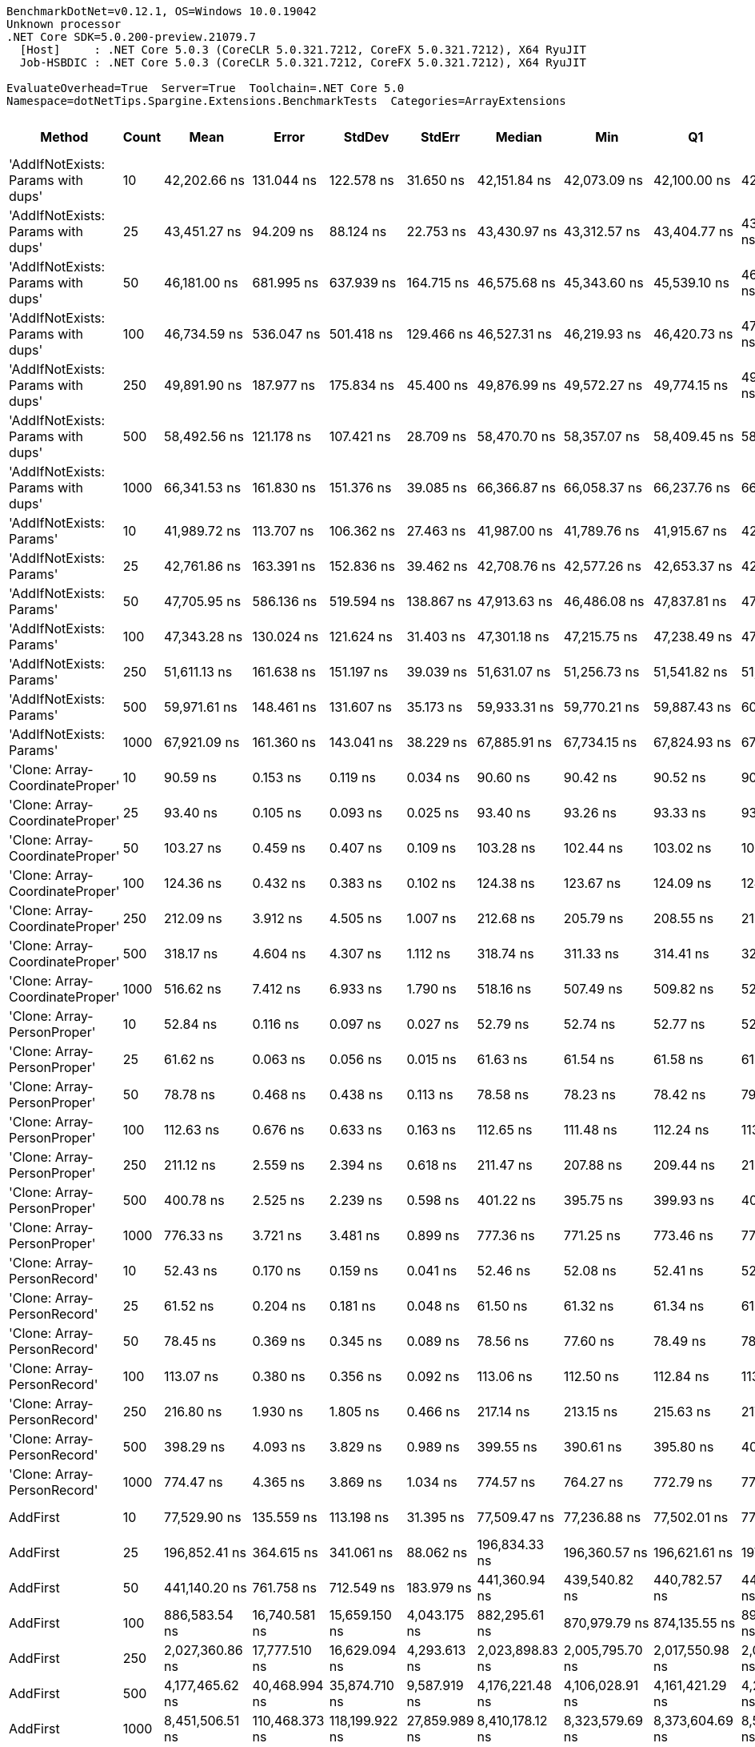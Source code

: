 ....
BenchmarkDotNet=v0.12.1, OS=Windows 10.0.19042
Unknown processor
.NET Core SDK=5.0.200-preview.21079.7
  [Host]     : .NET Core 5.0.3 (CoreCLR 5.0.321.7212, CoreFX 5.0.321.7212), X64 RyuJIT
  Job-HSBDIC : .NET Core 5.0.3 (CoreCLR 5.0.321.7212, CoreFX 5.0.321.7212), X64 RyuJIT

EvaluateOverhead=True  Server=True  Toolchain=.NET Core 5.0  
Namespace=dotNetTips.Spargine.Extensions.BenchmarkTests  Categories=ArrayExtensions  
....
[options="header"]
|===
|                              Method|  Count|              Mean|           Error|          StdDev|         StdErr|            Median|               Min|                Q1|                Q3|               Max|           Op/s|   CI99.9% Margin|  Iterations|  Kurtosis|  MValue|  Skewness|  Rank|  LogicalGroup|  Baseline|  Code Size|     Gen 0|     Gen 1|     Gen 2|   Allocated
|  'AddIfNotExists: Params with dups'|     10|      42,202.66 ns|      131.044 ns|      122.578 ns|      31.650 ns|      42,151.84 ns|      42,073.09 ns|      42,100.00 ns|      42,276.91 ns|      42,446.38 ns|      23,695.19|      131.0437 ns|       15.00|    1.9144|   2.000|    0.6345|    44|             *|        No|     1166 B|    0.1221|         -|         -|      1280 B
|  'AddIfNotExists: Params with dups'|     25|      43,451.27 ns|       94.209 ns|       88.124 ns|      22.753 ns|      43,430.97 ns|      43,312.57 ns|      43,404.77 ns|      43,522.44 ns|      43,593.56 ns|      23,014.29|       94.2094 ns|       15.00|    1.6343|   2.000|    0.0277|    46|             *|        No|     1166 B|    0.1221|         -|         -|      1400 B
|  'AddIfNotExists: Params with dups'|     50|      46,181.00 ns|      681.995 ns|      637.939 ns|     164.715 ns|      46,575.68 ns|      45,343.60 ns|      45,539.10 ns|      46,742.60 ns|      46,910.17 ns|      21,653.93|      681.9952 ns|       15.00|    1.0016|   2.000|   -0.1100|    47|             *|        No|     1166 B|    0.1221|         -|         -|      1600 B
|  'AddIfNotExists: Params with dups'|    100|      46,734.59 ns|      536.047 ns|      501.418 ns|     129.466 ns|      46,527.31 ns|      46,219.93 ns|      46,420.73 ns|      47,004.98 ns|      47,581.87 ns|      21,397.43|      536.0467 ns|       15.00|    1.8271|   2.000|    0.8473|    47|             *|        No|     1166 B|    0.1831|         -|         -|      2000 B
|  'AddIfNotExists: Params with dups'|    250|      49,891.90 ns|      187.977 ns|      175.834 ns|      45.400 ns|      49,876.99 ns|      49,572.27 ns|      49,774.15 ns|      49,945.37 ns|      50,182.05 ns|      20,043.33|      187.9772 ns|       15.00|    2.1875|   2.000|    0.3012|    49|             *|        No|     1166 B|    0.3052|         -|         -|      3200 B
|  'AddIfNotExists: Params with dups'|    500|      58,492.56 ns|      121.178 ns|      107.421 ns|      28.709 ns|      58,470.70 ns|      58,357.07 ns|      58,409.45 ns|      58,565.79 ns|      58,728.38 ns|      17,096.19|      121.1777 ns|       14.00|    2.3423|   2.000|    0.6223|    51|             *|        No|     1166 B|    0.5493|         -|         -|      5200 B
|  'AddIfNotExists: Params with dups'|   1000|      66,341.53 ns|      161.830 ns|      151.376 ns|      39.085 ns|      66,366.87 ns|      66,058.37 ns|      66,237.76 ns|      66,436.51 ns|      66,634.16 ns|      15,073.51|      161.8298 ns|       15.00|    2.2774|   2.000|    0.2086|    53|             *|        No|     1166 B|    0.9766|         -|         -|      9200 B
|            'AddIfNotExists: Params'|     10|      41,989.72 ns|      113.707 ns|      106.362 ns|      27.463 ns|      41,987.00 ns|      41,789.76 ns|      41,915.67 ns|      42,046.81 ns|      42,187.25 ns|      23,815.35|      113.7075 ns|       15.00|    2.2384|   2.000|    0.1103|    44|             *|        No|     1166 B|    0.1221|         -|         -|      1280 B
|            'AddIfNotExists: Params'|     25|      42,761.86 ns|      163.391 ns|      152.836 ns|      39.462 ns|      42,708.76 ns|      42,577.26 ns|      42,653.37 ns|      42,848.13 ns|      43,029.91 ns|      23,385.32|      163.3909 ns|       15.00|    1.7185|   2.000|    0.4987|    45|             *|        No|     1166 B|    0.1221|         -|         -|      1400 B
|            'AddIfNotExists: Params'|     50|      47,705.95 ns|      586.136 ns|      519.594 ns|     138.867 ns|      47,913.63 ns|      46,486.08 ns|      47,837.81 ns|      47,988.96 ns|      48,078.70 ns|      20,961.74|      586.1359 ns|       14.00|    3.3641|   2.000|   -1.4072|    48|             *|        No|     1166 B|    0.1221|         -|         -|      1600 B
|            'AddIfNotExists: Params'|    100|      47,343.28 ns|      130.024 ns|      121.624 ns|      31.403 ns|      47,301.18 ns|      47,215.75 ns|      47,238.49 ns|      47,454.63 ns|      47,576.37 ns|      21,122.32|      130.0239 ns|       15.00|    1.6188|   2.000|    0.5015|    48|             *|        No|     1166 B|    0.1831|         -|         -|      2000 B
|            'AddIfNotExists: Params'|    250|      51,611.13 ns|      161.638 ns|      151.197 ns|      39.039 ns|      51,631.07 ns|      51,256.73 ns|      51,541.82 ns|      51,729.55 ns|      51,807.02 ns|      19,375.66|      161.6384 ns|       15.00|    2.6635|   2.000|   -0.6745|    50|             *|        No|     1166 B|    0.3052|         -|         -|      3200 B
|            'AddIfNotExists: Params'|    500|      59,971.61 ns|      148.461 ns|      131.607 ns|      35.173 ns|      59,933.31 ns|      59,770.21 ns|      59,887.43 ns|      60,040.15 ns|      60,274.83 ns|      16,674.56|      148.4613 ns|       14.00|    2.7409|   2.000|    0.7369|    52|             *|        No|     1166 B|    0.5493|         -|         -|      5200 B
|            'AddIfNotExists: Params'|   1000|      67,921.09 ns|      161.360 ns|      143.041 ns|      38.229 ns|      67,885.91 ns|      67,734.15 ns|      67,824.93 ns|      67,991.53 ns|      68,282.97 ns|      14,722.97|      161.3599 ns|       14.00|    3.3440|   2.000|    0.9729|    54|             *|        No|     1166 B|    0.9766|         -|         -|      9200 B
|     'Clone: Array-CoordinateProper'|     10|          90.59 ns|        0.153 ns|        0.119 ns|       0.034 ns|          90.60 ns|          90.42 ns|          90.52 ns|          90.62 ns|          90.86 ns|  11,038,661.85|        0.1530 ns|       12.00|    3.0025|   2.000|    0.5782|     7|             *|        No|      167 B|    0.0122|         -|         -|       104 B
|     'Clone: Array-CoordinateProper'|     25|          93.40 ns|        0.105 ns|        0.093 ns|       0.025 ns|          93.40 ns|          93.26 ns|          93.33 ns|          93.48 ns|          93.55 ns|  10,706,306.86|        0.1054 ns|       14.00|    1.4976|   2.000|    0.0122|     8|             *|        No|      167 B|    0.0261|         -|         -|       224 B
|     'Clone: Array-CoordinateProper'|     50|         103.27 ns|        0.459 ns|        0.407 ns|       0.109 ns|         103.28 ns|         102.44 ns|         103.02 ns|         103.51 ns|         103.97 ns|   9,683,355.73|        0.4587 ns|       14.00|    2.3019|   2.000|   -0.2617|     9|             *|        No|      167 B|    0.0494|         -|         -|       424 B
|     'Clone: Array-CoordinateProper'|    100|         124.36 ns|        0.432 ns|        0.383 ns|       0.102 ns|         124.38 ns|         123.67 ns|         124.09 ns|         124.57 ns|         125.06 ns|   8,040,924.84|        0.4319 ns|       14.00|    2.0793|   2.000|    0.1003|    15|             *|        No|      167 B|    0.0949|         -|         -|       824 B
|     'Clone: Array-CoordinateProper'|    250|         212.09 ns|        3.912 ns|        4.505 ns|       1.007 ns|         212.68 ns|         205.79 ns|         208.55 ns|         214.15 ns|         222.48 ns|   4,715,039.20|        3.9119 ns|       20.00|    2.4420|   2.000|    0.5085|    20|             *|        No|      167 B|    0.2263|         -|         -|      2024 B
|     'Clone: Array-CoordinateProper'|    500|         318.17 ns|        4.604 ns|        4.307 ns|       1.112 ns|         318.74 ns|         311.33 ns|         314.41 ns|         321.76 ns|         323.39 ns|   3,142,979.40|        4.6039 ns|       15.00|    1.4992|   2.000|   -0.4345|    23|             *|        No|      167 B|    0.4282|    0.0024|         -|      4024 B
|     'Clone: Array-CoordinateProper'|   1000|         516.62 ns|        7.412 ns|        6.933 ns|       1.790 ns|         518.16 ns|         507.49 ns|         509.82 ns|         522.69 ns|         525.65 ns|   1,935,666.35|        7.4120 ns|       15.00|    1.2542|   2.000|   -0.0494|    28|             *|        No|      167 B|    0.8726|         -|         -|      8024 B
|         'Clone: Array-PersonProper'|     10|          52.84 ns|        0.116 ns|        0.097 ns|       0.027 ns|          52.79 ns|          52.74 ns|          52.77 ns|          52.92 ns|          53.01 ns|  18,925,101.71|        0.1157 ns|       13.00|    1.5870|   2.000|    0.5693|     1|             *|        No|      167 B|    0.0113|         -|         -|       104 B
|         'Clone: Array-PersonProper'|     25|          61.62 ns|        0.063 ns|        0.056 ns|       0.015 ns|          61.63 ns|          61.54 ns|          61.58 ns|          61.66 ns|          61.74 ns|  16,227,211.59|        0.0631 ns|       14.00|    2.3146|   2.000|    0.2825|     3|             *|        No|      167 B|    0.0244|         -|         -|       224 B
|         'Clone: Array-PersonProper'|     50|          78.78 ns|        0.468 ns|        0.438 ns|       0.113 ns|          78.58 ns|          78.23 ns|          78.42 ns|          79.18 ns|          79.35 ns|  12,694,078.62|        0.4685 ns|       15.00|    1.0696|   2.000|    0.0358|     4|             *|        No|      167 B|    0.0460|         -|         -|       424 B
|         'Clone: Array-PersonProper'|    100|         112.63 ns|        0.676 ns|        0.633 ns|       0.163 ns|         112.65 ns|         111.48 ns|         112.24 ns|         113.16 ns|         113.49 ns|   8,878,365.95|        0.6764 ns|       15.00|    1.7651|   2.000|   -0.3576|    12|             *|        No|      167 B|    0.0910|         -|         -|       824 B
|         'Clone: Array-PersonProper'|    250|         211.12 ns|        2.559 ns|        2.394 ns|       0.618 ns|         211.47 ns|         207.88 ns|         209.44 ns|         212.41 ns|         215.81 ns|   4,736,713.56|        2.5593 ns|       15.00|    2.0367|   2.000|    0.3384|    20|             *|        No|      167 B|    0.2213|         -|         -|      2024 B
|         'Clone: Array-PersonProper'|    500|         400.78 ns|        2.525 ns|        2.239 ns|       0.598 ns|         401.22 ns|         395.75 ns|         399.93 ns|         402.35 ns|         403.57 ns|   2,495,140.02|        2.5254 ns|       14.00|    2.5151|   2.000|   -0.7512|    25|             *|        No|      167 B|    0.4396|    0.0024|         -|      4024 B
|         'Clone: Array-PersonProper'|   1000|         776.33 ns|        3.721 ns|        3.481 ns|       0.899 ns|         777.36 ns|         771.25 ns|         773.46 ns|         778.27 ns|         783.57 ns|   1,288,105.51|        3.7210 ns|       15.00|    2.0603|   2.000|    0.2733|    30|             *|        No|      167 B|    0.8802|         -|         -|      8024 B
|         'Clone: Array-PersonRecord'|     10|          52.43 ns|        0.170 ns|        0.159 ns|       0.041 ns|          52.46 ns|          52.08 ns|          52.41 ns|          52.52 ns|          52.66 ns|  19,073,290.72|        0.1700 ns|       15.00|    3.3688|   2.000|   -1.1019|     1|             *|        No|      167 B|    0.0113|         -|         -|       104 B
|         'Clone: Array-PersonRecord'|     25|          61.52 ns|        0.204 ns|        0.181 ns|       0.048 ns|          61.50 ns|          61.32 ns|          61.34 ns|          61.68 ns|          61.81 ns|  16,254,756.54|        0.2041 ns|       14.00|    1.2195|   2.000|    0.1431|     3|             *|        No|      167 B|    0.0244|         -|         -|       224 B
|         'Clone: Array-PersonRecord'|     50|          78.45 ns|        0.369 ns|        0.345 ns|       0.089 ns|          78.56 ns|          77.60 ns|          78.49 ns|          78.62 ns|          78.71 ns|  12,746,698.54|        0.3686 ns|       15.00|    4.5775|   2.000|   -1.7852|     4|             *|        No|      167 B|    0.0464|         -|         -|       424 B
|         'Clone: Array-PersonRecord'|    100|         113.07 ns|        0.380 ns|        0.356 ns|       0.092 ns|         113.06 ns|         112.50 ns|         112.84 ns|         113.35 ns|         113.63 ns|   8,844,114.48|        0.3802 ns|       15.00|    1.6379|   2.000|   -0.0195|    12|             *|        No|      167 B|    0.0898|         -|         -|       824 B
|         'Clone: Array-PersonRecord'|    250|         216.80 ns|        1.930 ns|        1.805 ns|       0.466 ns|         217.14 ns|         213.15 ns|         215.63 ns|         217.86 ns|         219.24 ns|   4,612,629.18|        1.9301 ns|       15.00|    2.1208|   2.000|   -0.5198|    21|             *|        No|      167 B|    0.2208|         -|         -|      2024 B
|         'Clone: Array-PersonRecord'|    500|         398.29 ns|        4.093 ns|        3.829 ns|       0.989 ns|         399.55 ns|         390.61 ns|         395.80 ns|         401.48 ns|         402.08 ns|   2,510,733.96|        4.0930 ns|       15.00|    2.0613|   2.000|   -0.7221|    25|             *|        No|      167 B|    0.4392|         -|         -|      4024 B
|         'Clone: Array-PersonRecord'|   1000|         774.47 ns|        4.365 ns|        3.869 ns|       1.034 ns|         774.57 ns|         764.27 ns|         772.79 ns|         776.78 ns|         779.93 ns|   1,291,204.99|        4.3649 ns|       14.00|    3.9410|   2.000|   -0.9456|    30|             *|        No|      167 B|    0.8831|         -|         -|      8024 B
|                            AddFirst|     10|      77,529.90 ns|      135.559 ns|      113.198 ns|      31.395 ns|      77,509.47 ns|      77,236.88 ns|      77,502.01 ns|      77,590.92 ns|      77,714.89 ns|      12,898.25|      135.5590 ns|       13.00|    4.1554|   2.000|   -0.8566|    56|             *|        No|      576 B|    2.5635|         -|         -|     24976 B
|                            AddFirst|     25|     196,852.41 ns|      364.615 ns|      341.061 ns|      88.062 ns|     196,834.33 ns|     196,360.57 ns|     196,621.61 ns|     197,108.18 ns|     197,479.17 ns|       5,079.95|      364.6152 ns|       15.00|    1.7799|   2.000|    0.4146|    58|             *|        No|      576 B|    6.5918|         -|         -|     60744 B
|                            AddFirst|     50|     441,140.20 ns|      761.758 ns|      712.549 ns|     183.979 ns|     441,360.94 ns|     439,540.82 ns|     440,782.57 ns|     441,462.65 ns|     442,293.65 ns|       2,266.85|      761.7576 ns|       15.00|    2.6393|   2.000|   -0.4079|    60|             *|        No|      576 B|   13.6719|    2.9297|         -|    120650 B
|                            AddFirst|    100|     886,583.54 ns|   16,740.581 ns|   15,659.150 ns|   4,043.175 ns|     882,295.61 ns|     870,979.79 ns|     874,135.55 ns|     894,824.66 ns|     916,522.46 ns|       1,127.93|   16,740.5811 ns|       15.00|    2.1125|   2.000|    0.7623|    62|             *|        No|      576 B|   25.3906|   23.4375|   15.6250|    239565 B
|                            AddFirst|    250|   2,027,360.86 ns|   17,777.510 ns|   16,629.094 ns|   4,293.613 ns|   2,023,898.83 ns|   2,005,795.70 ns|   2,017,550.98 ns|   2,037,188.28 ns|   2,060,741.02 ns|         493.25|   17,777.5096 ns|       15.00|    2.0463|   2.000|    0.4723|    64|             *|        No|      576 B|   62.5000|   54.6875|   35.1563|    595725 B
|                            AddFirst|    500|   4,177,465.62 ns|   40,468.994 ns|   35,874.710 ns|   9,587.919 ns|   4,176,221.48 ns|   4,106,028.91 ns|   4,161,421.29 ns|   4,207,201.95 ns|   4,234,689.84 ns|         239.38|   40,468.9945 ns|       14.00|    2.0641|   2.000|   -0.2762|    66|             *|        No|      576 B|  125.0000|  117.1875|   93.7500|   1550594 B
|                            AddFirst|   1000|   8,451,506.51 ns|  110,468.373 ns|  118,199.922 ns|  27,859.989 ns|   8,410,178.12 ns|   8,323,579.69 ns|   8,373,604.69 ns|   8,501,723.44 ns|   8,810,085.94 ns|         118.32|  110,468.3732 ns|       18.00|    5.0206|   2.000|    1.4693|    68|             *|        No|      576 B|  171.8750|  156.2500|  156.2500|   3099669 B
|                             AddLast|     10|          61.08 ns|        0.141 ns|        0.132 ns|       0.034 ns|          61.06 ns|          60.76 ns|          61.01 ns|          61.16 ns|          61.38 ns|  16,372,248.43|        0.1414 ns|       15.00|    4.0036|   2.000|   -0.0953|     3|             *|        No|      411 B|    0.0236|         -|         -|       216 B
|                             AddLast|     25|          81.33 ns|        0.115 ns|        0.090 ns|       0.026 ns|          81.32 ns|          81.19 ns|          81.27 ns|          81.37 ns|          81.53 ns|  12,296,029.79|        0.1150 ns|       12.00|    2.9769|   2.000|    0.7144|     5|             *|        No|      411 B|    0.0497|         -|         -|       456 B
|                             AddLast|     50|         120.20 ns|        1.345 ns|        1.258 ns|       0.325 ns|         119.23 ns|         118.74 ns|         119.11 ns|         121.52 ns|         121.61 ns|   8,319,223.02|        1.3445 ns|       15.00|    0.9316|   2.000|    0.1137|    14|             *|        No|      411 B|    0.0935|         -|         -|       856 B
|                             AddLast|    100|         190.79 ns|        2.305 ns|        2.156 ns|       0.557 ns|         191.58 ns|         185.38 ns|         189.54 ns|         192.33 ns|         192.72 ns|   5,241,484.59|        2.3048 ns|       15.00|    3.0627|   2.000|   -1.0583|    19|             *|        No|      411 B|    0.1810|    0.0002|         -|      1656 B
|                             AddLast|    250|         411.38 ns|        0.827 ns|        0.773 ns|       0.200 ns|         411.59 ns|         409.74 ns|         410.86 ns|         411.83 ns|         412.84 ns|   2,430,845.51|        0.8266 ns|       15.00|    2.4965|   2.000|   -0.2358|    26|             *|        No|      411 B|    0.4420|         -|         -|      4056 B
|                             AddLast|    500|         798.70 ns|        2.785 ns|        2.469 ns|       0.660 ns|         798.43 ns|         795.75 ns|         796.54 ns|         800.30 ns|         802.88 ns|   1,252,027.76|        2.7848 ns|       14.00|    1.4480|   2.000|    0.2691|    31|             *|        No|      411 B|    0.8802|    0.0057|         -|      8056 B
|                             AddLast|   1000|       1,625.42 ns|       14.781 ns|       13.826 ns|       3.570 ns|       1,627.53 ns|       1,599.28 ns|       1,616.98 ns|       1,637.64 ns|       1,642.43 ns|     615,226.09|       14.7812 ns|       15.00|    2.0352|   2.000|   -0.4783|    35|             *|        No|      411 B|    1.7586|    0.0191|         -|     16056 B
|                            AreEqual|     10|         110.79 ns|        0.457 ns|        0.427 ns|       0.110 ns|         110.64 ns|         110.15 ns|         110.53 ns|         111.04 ns|         111.59 ns|   9,025,844.54|        0.4566 ns|       15.00|    1.9928|   2.000|    0.5345|    11|             *|        No|      693 B|    0.0228|         -|         -|       208 B
|                            AreEqual|     25|         180.24 ns|        0.426 ns|        0.377 ns|       0.101 ns|         180.18 ns|         179.63 ns|         180.00 ns|         180.43 ns|         181.09 ns|   5,548,227.23|        0.4258 ns|       14.00|    2.7130|   2.000|    0.4763|    17|             *|        No|      693 B|    0.0491|         -|         -|       448 B
|                            AreEqual|     50|         316.94 ns|        0.462 ns|        0.409 ns|       0.109 ns|         316.91 ns|         315.87 ns|         316.79 ns|         317.22 ns|         317.56 ns|   3,155,150.23|        0.4616 ns|       14.00|    3.9278|   2.000|   -0.8578|    23|             *|        No|      693 B|    0.0920|         -|         -|       848 B
|                            AreEqual|    100|         550.24 ns|        1.434 ns|        1.271 ns|       0.340 ns|         550.26 ns|         548.28 ns|         549.06 ns|         551.30 ns|         552.22 ns|   1,817,372.69|        1.4338 ns|       14.00|    1.5502|   2.000|   -0.1085|    29|             *|        No|      693 B|    0.1822|         -|         -|      1648 B
|                            AreEqual|    250|       1,360.58 ns|        2.415 ns|        2.141 ns|       0.572 ns|       1,360.46 ns|       1,356.73 ns|       1,359.13 ns|       1,361.34 ns|       1,365.33 ns|     734,980.53|        2.4152 ns|       14.00|    2.7845|   2.000|    0.3778|    33|             *|        No|      693 B|    0.4463|         -|         -|      4048 B
|                            AreEqual|    500|       2,771.35 ns|        6.688 ns|        5.929 ns|       1.585 ns|       2,769.63 ns|       2,764.71 ns|       2,767.09 ns|       2,774.46 ns|       2,786.41 ns|     360,834.61|        6.6880 ns|       14.00|    3.3545|   2.000|    1.0115|    37|             *|        No|      693 B|    0.8926|         -|         -|      8048 B
|                            AreEqual|   1000|       5,757.93 ns|       21.176 ns|       19.808 ns|       5.114 ns|       5,766.20 ns|       5,722.98 ns|       5,748.82 ns|       5,771.41 ns|       5,789.59 ns|     173,673.57|       21.1762 ns|       15.00|    1.9072|   2.000|   -0.4008|    39|             *|        No|      693 B|    1.7853|    0.0229|         -|     16048 B
|                       ArrayHashCode|     10|         767.02 ns|        2.565 ns|        2.274 ns|       0.608 ns|         766.54 ns|         764.83 ns|         765.17 ns|         768.06 ns|         773.02 ns|   1,303,739.97|        2.5651 ns|       14.00|    3.7656|   2.000|    1.1806|    30|             *|        No|      820 B|    0.0162|         -|         -|       152 B
|                       ArrayHashCode|     25|       1,752.37 ns|        5.743 ns|        5.372 ns|       1.387 ns|       1,752.02 ns|       1,744.88 ns|       1,749.27 ns|       1,755.54 ns|       1,761.56 ns|     570,655.46|        5.7426 ns|       15.00|    1.9160|   2.000|    0.1954|    36|             *|        No|      820 B|    0.0286|         -|         -|       272 B
|                       ArrayHashCode|     50|       3,513.49 ns|        7.505 ns|        6.653 ns|       1.778 ns|       3,512.13 ns|       3,504.74 ns|       3,509.93 ns|       3,514.87 ns|       3,527.43 ns|     284,616.96|        7.5049 ns|       14.00|    2.5202|   2.000|    0.7727|    38|             *|        No|      820 B|    0.0496|         -|         -|       472 B
|                       ArrayHashCode|    100|       7,078.38 ns|       12.558 ns|       11.747 ns|       3.033 ns|       7,080.00 ns|       7,056.54 ns|       7,070.12 ns|       7,088.36 ns|       7,093.40 ns|     141,275.23|       12.5584 ns|       15.00|    1.8187|   2.000|   -0.3675|    41|             *|        No|      820 B|    0.0916|         -|         -|       872 B
|                       ArrayHashCode|    250|      17,981.72 ns|       26.955 ns|       22.509 ns|       6.243 ns|      17,977.41 ns|      17,954.91 ns|      17,968.91 ns|      17,986.40 ns|      18,040.12 ns|      55,612.03|       26.9550 ns|       13.00|    3.8557|   2.000|    1.1742|    42|             *|        No|      820 B|    0.2136|         -|         -|      2072 B
|                       ArrayHashCode|    500|      37,043.99 ns|      131.635 ns|      109.921 ns|      30.487 ns|      37,053.42 ns|      36,903.21 ns|      36,962.10 ns|      37,089.32 ns|      37,294.93 ns|      26,994.94|      131.6346 ns|       13.00|    2.6736|   2.000|    0.5955|    43|             *|        No|      820 B|    0.4272|         -|         -|      4072 B
|                       ArrayHashCode|   1000|      74,870.84 ns|      203.181 ns|      180.115 ns|      48.138 ns|      74,895.29 ns|      74,534.22 ns|      74,842.16 ns|      74,935.81 ns|      75,156.08 ns|      13,356.33|      203.1812 ns|       14.00|    2.4146|   2.000|   -0.5283|    55|             *|        No|      820 B|    0.8545|         -|         -|      8072 B
|                       BytesToString|     10|     131,753.21 ns|      237.020 ns|      210.112 ns|      56.155 ns|     131,800.20 ns|     131,286.94 ns|     131,625.07 ns|     131,919.37 ns|     132,008.74 ns|       7,589.95|      237.0205 ns|       14.00|    2.2531|   2.000|   -0.6391|    57|             *|        No|      245 B|   23.6816|         -|         -|    217520 B
|                       BytesToString|     25|     324,477.23 ns|      619.026 ns|      579.037 ns|     149.507 ns|     324,564.99 ns|     323,582.86 ns|     324,081.52 ns|     324,900.73 ns|     325,526.46 ns|       3,081.88|      619.0259 ns|       15.00|    1.7927|   2.000|   -0.0383|    59|             *|        No|      245 B|   57.1289|    7.3242|         -|    507712 B
|                       BytesToString|     50|     762,878.77 ns|   15,241.018 ns|   24,173.870 ns|   4,208.131 ns|     760,340.28 ns|     718,495.95 ns|     742,736.57 ns|     782,210.79 ns|     805,563.23 ns|       1,310.82|   15,241.0180 ns|       33.00|    1.9475|   2.000|    0.0383|    61|             *|        No|      245 B|  110.3516|   24.4141|    9.7656|   1035170 B
|                       BytesToString|    100|   1,401,659.65 ns|   27,623.525 ns|   37,811.392 ns|   7,415.424 ns|   1,403,164.36 ns|   1,352,706.45 ns|   1,368,471.83 ns|   1,428,691.55 ns|   1,476,013.67 ns|         713.44|   27,623.5245 ns|       26.00|    1.9077|   2.000|    0.3859|    63|             *|        No|      245 B|  214.8438|   54.6875|   19.5313|   2053199 B
|                       BytesToString|    250|   3,652,563.22 ns|   71,319.013 ns|   76,310.545 ns|  17,986.568 ns|   3,669,059.77 ns|   3,481,082.81 ns|   3,619,388.28 ns|   3,695,181.74 ns|   3,767,213.28 ns|         273.78|   71,319.0129 ns|       18.00|    2.6287|   2.000|   -0.7576|    65|             *|        No|      245 B|  539.0625|  203.1250|   46.8750|   5123449 B
|                       BytesToString|    500|   7,129,466.04 ns|  111,910.484 ns|  104,681.136 ns|  27,028.553 ns|   7,121,872.66 ns|   6,987,503.91 ns|   7,033,223.83 ns|   7,218,105.86 ns|   7,290,664.84 ns|         140.26|  111,910.4842 ns|       15.00|    1.4610|   2.000|    0.2134|    67|             *|        No|      245 B|  382.8125|  195.3125|   78.1250|  10245760 B
|                       BytesToString|   1000|  14,599,079.84 ns|  186,973.836 ns|  174,895.442 ns|  45,157.809 ns|  14,599,557.03 ns|  14,330,232.03 ns|  14,461,640.62 ns|  14,710,810.16 ns|  14,991,341.41 ns|          68.50|  186,973.8358 ns|       15.00|    2.4415|   2.000|    0.4113|    69|             *|        No|      245 B|  484.3750|  312.5000|  156.2500|  20490443 B
|                         ContainsAny|     10|         104.99 ns|        0.129 ns|        0.115 ns|       0.031 ns|         105.00 ns|         104.73 ns|         104.95 ns|         105.03 ns|         105.18 ns|   9,524,954.92|        0.1292 ns|       14.00|    2.8892|   2.000|   -0.4912|    10|             *|        No|      416 B|    0.0184|         -|         -|       168 B
|                         ContainsAny|     25|         223.87 ns|        0.426 ns|        0.398 ns|       0.103 ns|         223.98 ns|         223.22 ns|         223.58 ns|         224.13 ns|         224.63 ns|   4,466,936.03|        0.4259 ns|       15.00|    1.9470|   2.000|   -0.0528|    22|             *|        No|      416 B|    0.0184|         -|         -|       168 B
|                         ContainsAny|     50|         143.39 ns|        0.212 ns|        0.188 ns|       0.050 ns|         143.35 ns|         143.02 ns|         143.26 ns|         143.51 ns|         143.68 ns|   6,973,976.10|        0.2125 ns|       14.00|    1.9678|   2.000|   -0.1168|    16|             *|        No|      416 B|    0.0181|         -|         -|       168 B
|                         ContainsAny|    100|         451.10 ns|        0.890 ns|        0.832 ns|       0.215 ns|         450.86 ns|         450.06 ns|         450.47 ns|         451.65 ns|         452.67 ns|   2,216,827.09|        0.8896 ns|       15.00|    1.8704|   2.000|    0.4874|    27|             *|        No|      416 B|    0.0181|         -|         -|       168 B
|                         ContainsAny|    250|       1,034.01 ns|       17.920 ns|       16.763 ns|       4.328 ns|       1,025.44 ns|         999.91 ns|       1,023.46 ns|       1,052.29 ns|       1,054.15 ns|     967,105.90|       17.9203 ns|       15.00|    1.8017|   2.000|   -0.1333|    32|             *|        No|      416 B|    0.0172|         -|         -|       168 B
|                         ContainsAny|    500|         386.88 ns|        0.985 ns|        0.922 ns|       0.238 ns|         386.81 ns|         385.34 ns|         386.14 ns|         387.52 ns|         388.47 ns|   2,584,751.71|        0.9852 ns|       15.00|    1.7580|   2.000|    0.0329|    24|             *|        No|      416 B|    0.0181|         -|         -|       168 B
|                         ContainsAny|   1000|       6,602.99 ns|       21.150 ns|       17.661 ns|       4.898 ns|       6,599.31 ns|       6,580.07 ns|       6,587.36 ns|       6,612.87 ns|       6,636.97 ns|     151,446.45|       21.1501 ns|       13.00|    1.8148|   2.000|    0.3289|    40|             *|        No|      416 B|    0.0153|         -|         -|       168 B
|                         RemoveFirst|     10|          58.14 ns|        0.241 ns|        0.226 ns|       0.058 ns|          58.18 ns|          57.84 ns|          57.91 ns|          58.24 ns|          58.55 ns|  17,199,142.14|        0.2411 ns|       15.00|    1.7739|   2.000|    0.1180|     2|             *|        No|      351 B|    0.0218|         -|         -|       200 B
|                         RemoveFirst|     25|          85.94 ns|        0.971 ns|        0.908 ns|       0.235 ns|          86.04 ns|          84.43 ns|          85.43 ns|          86.44 ns|          87.56 ns|  11,636,445.31|        0.9709 ns|       15.00|    2.0122|   2.000|   -0.0629|     6|             *|        No|      351 B|    0.0483|         -|         -|       440 B
|                         RemoveFirst|     50|         116.32 ns|        0.175 ns|        0.164 ns|       0.042 ns|         116.37 ns|         116.03 ns|         116.22 ns|         116.41 ns|         116.62 ns|   8,597,028.45|        0.1752 ns|       15.00|    2.1446|   2.000|   -0.2917|    13|             *|        No|      351 B|    0.0916|         -|         -|       840 B
|                         RemoveFirst|    100|         186.81 ns|        0.294 ns|        0.275 ns|       0.071 ns|         186.73 ns|         186.34 ns|         186.63 ns|         186.95 ns|         187.34 ns|   5,352,934.96|        0.2939 ns|       15.00|    2.1107|   2.000|    0.3310|    18|             *|        No|      351 B|    0.1786|    0.0002|         -|      1640 B
|                         RemoveFirst|    250|         416.17 ns|        0.939 ns|        0.879 ns|       0.227 ns|         415.93 ns|         414.78 ns|         415.54 ns|         416.80 ns|         417.75 ns|   2,402,877.60|        0.9394 ns|       15.00|    1.8935|   2.000|    0.4231|    26|             *|        No|      351 B|    0.4420|         -|         -|      4040 B
|                         RemoveFirst|    500|         783.54 ns|        6.528 ns|        6.106 ns|       1.577 ns|         785.85 ns|         768.61 ns|         782.26 ns|         786.96 ns|         789.87 ns|   1,276,254.63|        6.5281 ns|       15.00|    3.0631|   2.000|   -1.1434|    30|             *|        No|      351 B|    0.8821|    0.0076|         -|      8040 B
|                         RemoveFirst|   1000|       1,553.33 ns|       12.769 ns|       11.944 ns|       3.084 ns|       1,553.31 ns|       1,533.27 ns|       1,547.75 ns|       1,559.76 ns|       1,575.17 ns|     643,776.61|       12.7691 ns|       15.00|    2.0503|   2.000|   -0.0063|    34|             *|        No|      351 B|    1.7662|    0.0210|         -|     16040 B
|                          RemoveLast|     10|          57.58 ns|        0.097 ns|        0.081 ns|       0.022 ns|          57.57 ns|          57.46 ns|          57.51 ns|          57.64 ns|          57.72 ns|  17,368,567.01|        0.0968 ns|       13.00|    1.7183|   2.000|    0.3276|     2|             *|        No|      340 B|    0.0221|         -|         -|       200 B
|                          RemoveLast|     25|          86.23 ns|        0.372 ns|        0.330 ns|       0.088 ns|          86.29 ns|          85.23 ns|          86.16 ns|          86.40 ns|          86.56 ns|  11,596,656.54|        0.3724 ns|       14.00|    6.2343|   2.000|   -1.8065|     6|             *|        No|      340 B|    0.0479|         -|         -|       440 B
|                          RemoveLast|     50|         119.53 ns|        1.763 ns|        1.649 ns|       0.426 ns|         120.04 ns|         114.99 ns|         119.96 ns|         120.31 ns|         120.50 ns|   8,366,101.10|        1.7628 ns|       15.00|    5.1586|   2.000|   -1.9499|    14|             *|        No|      340 B|    0.0913|         -|         -|       840 B
|                          RemoveLast|    100|         187.25 ns|        0.256 ns|        0.239 ns|       0.062 ns|         187.30 ns|         186.88 ns|         187.03 ns|         187.41 ns|         187.64 ns|   5,340,440.50|        0.2557 ns|       15.00|    1.5985|   2.000|   -0.0101|    18|             *|        No|      340 B|    0.1793|         -|         -|      1640 B
|                          RemoveLast|    250|         408.36 ns|        2.375 ns|        2.105 ns|       0.563 ns|         408.78 ns|         401.83 ns|         407.80 ns|         409.70 ns|         410.23 ns|   2,448,811.94|        2.3745 ns|       14.00|    6.7415|   2.000|   -1.9998|    26|             *|        No|      340 B|    0.4396|    0.0014|         -|      4040 B
|                          RemoveLast|    500|         787.10 ns|        5.866 ns|        4.580 ns|       1.322 ns|         788.48 ns|         774.80 ns|         786.40 ns|         789.26 ns|         792.26 ns|   1,270,481.23|        5.8657 ns|       12.00|    4.5864|   2.000|   -1.4901|    30|             *|        No|      340 B|    0.8783|         -|         -|      8040 B
|                          RemoveLast|   1000|       1,628.28 ns|       31.657 ns|       32.510 ns|       7.885 ns|       1,652.60 ns|       1,577.22 ns|       1,597.66 ns|       1,656.86 ns|       1,662.94 ns|     614,144.59|       31.6575 ns|       17.00|    1.1780|   3.333|   -0.2722|    35|             *|        No|      340 B|    1.7471|         -|         -|     16040 B
|===
